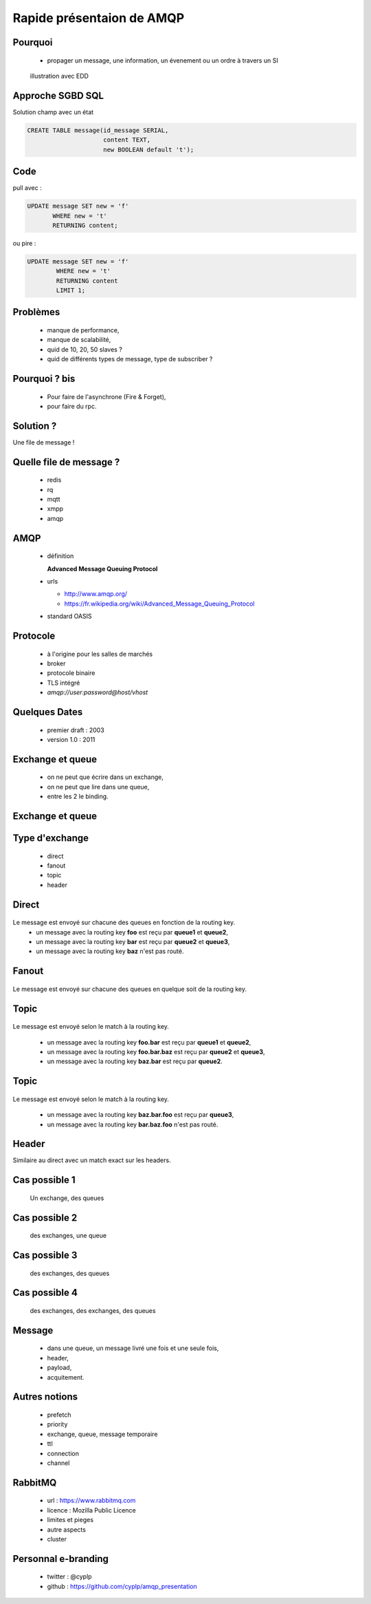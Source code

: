 
.. AMQP slides file, created by
   hieroglyph-quickstart on Sat Sep 17 12:48:18 2016.


============================
 Rapide présentaion de AMQP
============================


Pourquoi
========

 * propager un message, une information, un évenement ou un ordre à travers un SI

.. figure:: _static/ftp_worker.png
   :scale: 50 %

   illustration avec EDD


Approche SGBD SQL
=================

Solution champ avec un état

.. code-block:: sql

  CREATE TABLE message(id_message SERIAL,
                       content TEXT,
		       new BOOLEAN default 't');

.. figure:: _static/ftp_db_worker.png
   :scale: 40 %


Code
====
pull avec :

.. code-block:: sql

 UPDATE message SET new = 'f'
        WHERE new = 't'
	RETURNING content;


ou pire :

.. code-block:: sql

 UPDATE message SET new = 'f'
         WHERE new = 't'
	 RETURNING content
	 LIMIT 1;

Problèmes
=========

 * manque de performance,
 * manque de scalabilité,
 * quid de 10, 20, 50 slaves ?
 * quid de différents types de message, type de subscriber ?


Pourquoi ? bis
==============

 * Pour faire de l'asynchrone (Fire & Forget),
 * pour faire du rpc.

Solution ?
==========

Une file de message !

.. figure:: _static/ftp_queue_worker.png
   :scale: 50 %



Quelle file de message ?
========================

 * redis
 * rq
 * mqtt
 * xmpp
 * amqp


AMQP
====

 * définition

   **Advanced Message Queuing Protocol**

 * urls

   - http://www.amqp.org/
   - https://fr.wikipedia.org/wiki/Advanced_Message_Queuing_Protocol

 * standard OASIS

Protocole
=========

 * à l'origine pour les salles de marchés
 * broker
 * protocole binaire
 * TLS intégré
 * `amqp://user:password@host/vhost`

Quelques Dates
==============

 - premier draft : 2003
 - version 1.0 : 2011

Exchange et queue
=================

 - on ne peut que écrire dans un exchange,
 - on ne peut que lire dans une queue,
 - entre les 2 le binding.

Exchange et queue
=================

.. figure:: _static/exchange_et_queue.png
   :scale: 50 %

Type d'exchange
===============

 * direct
 * fanout
 * topic
 * header

Direct
======

.. figure:: _static/direct.png
   :scale: 50 %

Le message est envoyé sur chacune des queues en fonction de la routing key.
 * un message avec la routing key **foo** est reçu par **queue1** et **queue2**,
 * un message avec la routing key **bar** est reçu par **queue2** et **queue3**,
 * un message avec la routing key **baz** n'est pas routé.

Fanout
======

.. figure:: _static/direct.png
   :scale: 50 %

Le message est envoyé sur chacune des queues en quelque soit de la routing key.

Topic
=====

.. figure:: _static/topic.png
   :scale: 50 %

Le message est envoyé selon le match à la routing key.

 * un message avec la routing key **foo.bar** est reçu par **queue1** et **queue2**,
 * un message avec la routing key **foo.bar.baz** est reçu par **queue2** et **queue3**,
 * un message avec la routing key **baz.bar** est reçu par **queue2**.


Topic
=====

.. figure:: _static/topic.png
   :scale: 50 %

Le message est envoyé selon le match à la routing key.

 * un message avec la routing key **baz.bar.foo** est reçu par **queue3**,
 * un message avec la routing key **bar.baz.foo** n'est pas routé.

Header
======

Similaire au direct avec un match exact sur les headers.


Cas possible 1
==============
 Un exchange, des queues

.. figure:: _static/topic.png
   :scale: 50 %

Cas possible 2
==============
 des exchanges, une queue

.. figure:: _static/exchanges_queue.png
   :scale: 50 %

Cas possible 3
==============
 des exchanges, des queues

.. figure:: _static/exchanges_queues.png
   :scale: 50 %

Cas possible 4
==============
 des exchanges, des exchanges, des queues

.. figure:: _static/exchanges_exchanges_queues.png
   :scale: 50 %



Message
=======

 - dans une queue, un message livré une fois et une seule fois,
 - header,
 - payload,
 - acquitement.


Autres notions
==============

 * prefetch
 * priority
 * exchange, queue, message temporaire
 * ttl
 * connection
 * channel

RabbitMQ
========

 * url : https://www.rabbitmq.com
 * licence : Mozilla Public Licence
 * limites et pieges
 * autre aspects
 * cluster

Personnal e-branding
====================

 * twitter : @cyplp
 * github : https://github.com/cyplp/amqp_presentation
